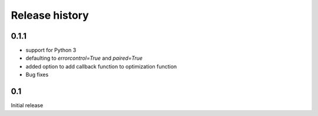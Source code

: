 Release history
###############

0.1.1
=====

* support for Python 3
* defaulting to `errorcontrol=True` and `paired=True`
* added option to add callback function to optimization function
* Bug fixes

0.1
===

Initial release
